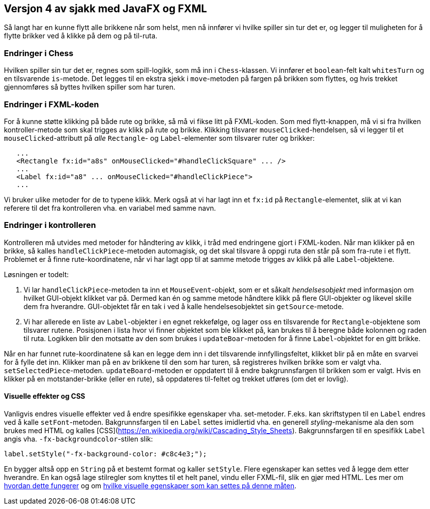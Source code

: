 == Versjon 4 av sjakk med JavaFX og FXML

Så langt har en kunne flytt alle brikkene når som helst, men nå innfører vi hvilke spiller sin tur det er, og legger til muligheten for å flytte brikker ved å klikke på dem og på til-ruta.

=== Endringer i Chess

Hvilken spiller sin tur det er, regnes som spill-logikk, som må inn i `Chess`-klassen.
Vi innfører et `boolean`-felt kalt `whitesTurn` og en tilsvarende `is`-metode.
Det legges til en ekstra sjekk i `move`-metoden på fargen på brikken som flyttes, og
hvis trekket gjennomføres så byttes hvilken spiller som har turen.

=== Endringer i FXML-koden

For å kunne støtte klikking på både rute og brikke, så må vi fikse litt på FXML-koden.
Som med flytt-knappen, må vi si fra hvilken kontroller-metode som skal trigges av klikk på rute og brikke.
Klikking tilsvarer `mouseClicked`-hendelsen, så vi legger til et `mouseClicked`-attributt på _alle_ `Rectangle`- og `Label`-elementer
som tilsvarer ruter og brikker:

[source, xml]
----
   ...
   <Rectangle fx:id="a8s" onMouseClicked="#handleClickSquare" ... />
   ...
   <Label fx:id="a8" ... onMouseClicked="#handleClickPiece">
   ...
----

Vi bruker ulike metoder for de to typene klikk. Merk også at vi har lagt inn et `fx:id` på `Rectangle`-elementet,
slik at vi kan referere til det fra kontrolleren vha. en variabel med samme navn.

=== Endringer i kontrolleren

Kontrolleren må utvides med metoder for håndtering av klikk, i tråd med endringene gjort i FXML-koden.
Når man klikker på en brikke, så kalles `handleClickPiece`-metoden automagisk, og det skal tilsvare å oppgi ruta den står på som fra-rute i et flytt.
Problemet er å finne rute-koordinatene, når vi har lagt opp til at samme metode trigges av klikk på alle `Label`-objektene.

Løsningen er todelt:

. Vi lar `handleClickPiece`-metoden ta inn et `MouseEvent`-objekt, som er et såkalt _hendelsesobjekt_ med informasjon om hvilket GUI-objekt klikket var på.
Dermed kan én og samme metode håndtere klikk på flere GUI-objekter og likevel skille dem fra hverandre. GUI-objektet får en tak i ved å kalle hendelsesobjektet sin `getSource`-metode.
. Vi har allerede en liste av `Label`-objekter i en egnet rekkefølge, og lager oss en tilsvarende for `Rectangle`-objektene som tilsvarer rutene.
Posisjonen i lista hvor vi finner objektet som ble klikket på, kan brukes til å beregne både kolonnen og raden til ruta.
Logikken blir den motsatte av den som brukes i `updateBoar`-metoden for å finne `Label`-objektet for en gitt brikke.

Når en har funnet rute-koordinatene så kan en legge dem inn i det tilsvarende innfyllingsfeltet, klikket blir på en måte en svarvei for å fylle det inn.
Klikker man på en av brikkene til den som har turen, så registreres hvilken brikke som er valgt vha. `setSelectedPiece`-metoden.
`updateBoard`-metoden er oppdatert til å endre bakgrunnsfargen til brikken som er valgt. Hvis en klikker på en motstander-brikke (eller en rute),
så oppdateres til-feltet og trekket utføres (om det er lovlig).

==== Visuelle effekter og CSS

Vanligvis endres visuelle effekter ved å endre spesifikke egenskaper vha. set-metoder. F.eks. kan skriftstypen til en `Label` endres ved å kalle `setFont`-metoden. Bakgrunnsfargen til en `Label` settes imidlertid vha. en generell _styling_-mekanisme ala den som brukes med HTML og kalles [CSS](https://en.wikipedia.org/wiki/Cascading_Style_Sheets). Bakgrunnsfargen til en spesifikk `Label` angis vha. `-fx-backgroundcolor`-stilen slik:

[source, java]
----
label.setStyle("-fx-background-color: #c8c4e3;");
----

En bygger altså opp en `String` på et bestemt format og kaller `setStyle`. Flere egenskaper kan settes ved å legge dem etter hverandre.
En kan også lage stilregler som knyttes til et helt panel, vindu eller FXML-fil, slik en gjør med HTML. Les mer om https://docs.oracle.com/javafx/2/css_tutorial/jfxpub-css_tutorial.htm[hvordan dette fungerer] og om https://docs.oracle.com/javafx/2/api/javafx/scene/doc-files/cssref.html[hvilke visuelle egenskaper som kan settes på denne måten]. 
